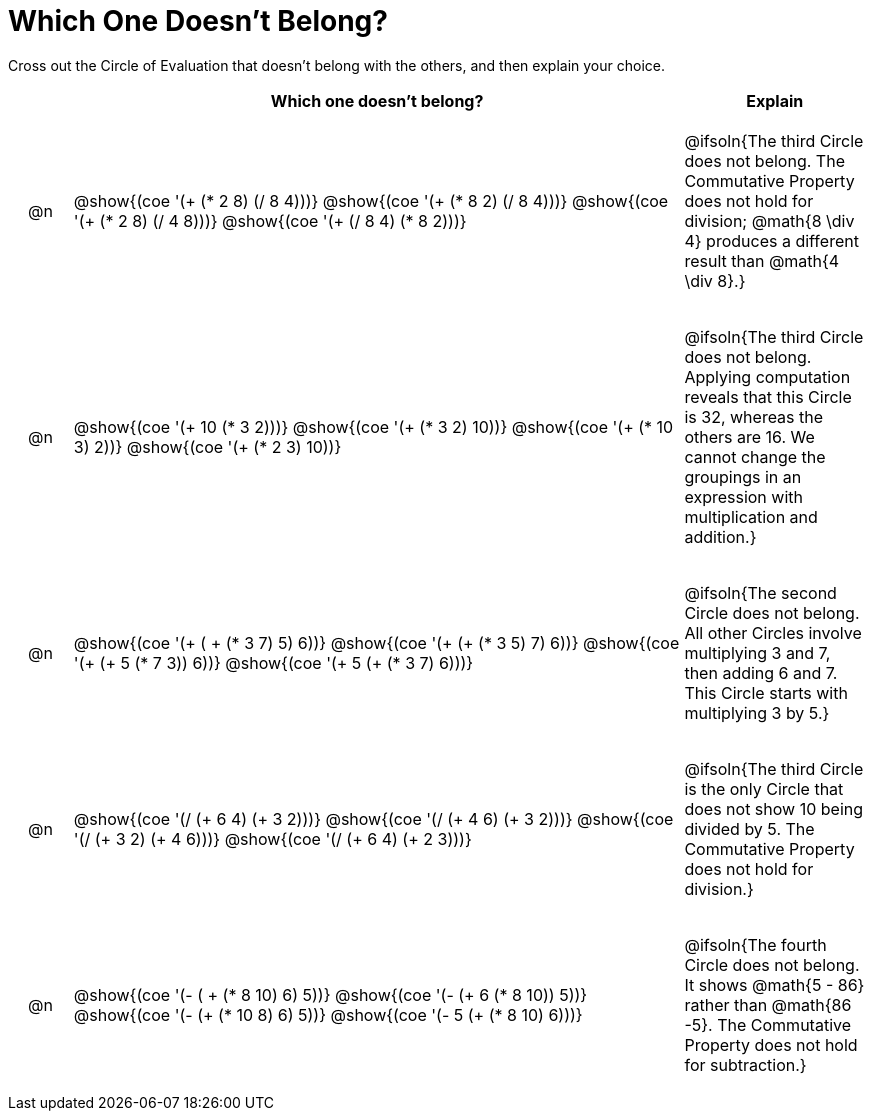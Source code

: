 [.landscape]
= Which One Doesn't Belong?

Cross out the Circle of Evaluation that doesn't belong with the others, and then explain your choice.

++++
<style>
div.circleevalsexp { width: auto; }

/* for table cells with immediate .content children, which have immediate
 * .paragraph children: use flex to space them evenly and center vertically
*/
td > .content > .paragraph {
  display: flex;
  align-items: center;
  justify-content: space-around;
}
</style>
++++

[.FillVerticalSpace, cols="<.^1a,^.^10a,^.^3a",stripes="none", options="header"]
|===
| 	 | Which one doesn't belong?  |Explain

| @n
| @show{(coe '(+ (* 2 8) (/ 8 4)))}
@show{(coe '(+ (* 8 2) (/ 8 4)))}
@show{(coe '(+ (* 2 8) (/ 4 8)))}
@show{(coe '(+ (/ 8 4) (* 8 2)))}
| @ifsoln{The third Circle does not belong. The Commutative Property does not hold for division; @math{8 \div 4} produces a different result than @math{4 \div 8}.}

| @n
| @show{(coe '(+ 10 (* 3 2)))}
@show{(coe '(+ (* 3 2) 10))}
@show{(coe '(+ (* 10 3) 2))}
@show{(coe '(+ (* 2 3) 10))}
| @ifsoln{The third Circle does not belong. Applying computation reveals that this Circle is 32, whereas the others are 16. We cannot change the groupings in an expression with multiplication and addition.}

| @n
| @show{(coe '(+ ( + (* 3 7) 5) 6))}
@show{(coe '(+ (+ (* 3 5) 7) 6))}
@show{(coe '(+ (+ 5 (* 7 3)) 6))}
@show{(coe '(+ 5 (+ (* 3 7) 6)))}
| @ifsoln{The second Circle does not belong. All other Circles involve multiplying 3 and 7, then adding 6 and 7. This Circle starts with multiplying 3 by 5.}

| @n
| @show{(coe '(/ (+ 6 4) (+ 3 2)))}
@show{(coe '(/ (+ 4 6) (+ 3 2)))}
@show{(coe '(/ (+ 3 2) (+ 4 6)))}
@show{(coe '(/ (+ 6 4) (+ 2 3)))}
| @ifsoln{The third Circle is the only Circle that does not show 10 being divided by 5. The Commutative Property does not hold for division.}

| @n
| @show{(coe '(- ( + (* 8 10) 6) 5))}
@show{(coe '(- (+ 6 (* 8 10)) 5))}
@show{(coe '(- (+ (* 10 8) 6) 5))}
@show{(coe '(- 5 (+ (* 8 10) 6)))}
| @ifsoln{The fourth Circle does not belong. It shows @math{5 - 86} rather than @math{86 -5}. The Commutative Property does not hold for subtraction.}

|===

